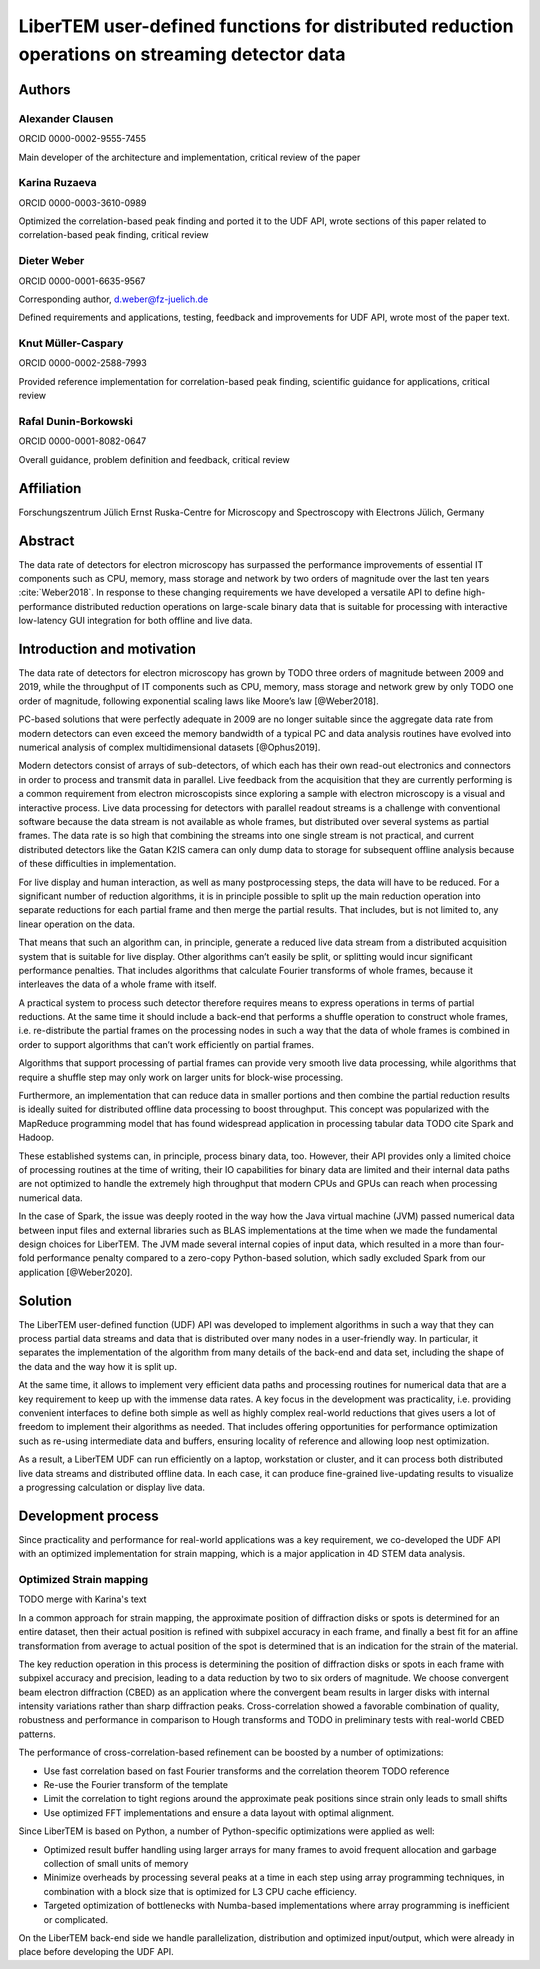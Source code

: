 LiberTEM user-defined functions for distributed reduction operations on streaming detector data
===============================================================================================

Authors
-------

Alexander Clausen
.................

ORCID 0000-0002-9555-7455

Main developer of the architecture and implementation, critical review of the paper

Karina Ruzaeva
..............

ORCID 0000-0003-3610-0989

Optimized the correlation-based peak finding and ported it to the UDF API, wrote
sections of this paper related to correlation-based peak finding, critical
review

Dieter Weber
............

ORCID 0000-0001-6635-9567 

Corresponding author, d.weber@fz-juelich.de

Defined requirements and applications, testing, feedback and improvements for
UDF API, wrote most of the paper text.

Knut Müller-Caspary
...................

ORCID 0000-0002-2588-7993

Provided reference implementation for correlation-based peak finding, scientific
guidance for applications, critical review

Rafal Dunin-Borkowski
.....................

ORCID 0000-0001-8082-0647

Overall guidance, problem definition and feedback, critical review

Affiliation
-----------

Forschungszentrum Jülich
Ernst Ruska-Centre for Microscopy and Spectroscopy with Electrons
Jülich, Germany

Abstract
--------

The data rate of detectors for electron microscopy has surpassed the performance
improvements of essential IT components such as CPU, memory, mass storage and
network by two orders of magnitude over the last ten years :cite:`Weber2018`. In
response to these changing requirements we have developed a versatile API to
define high-performance distributed reduction operations on large-scale binary
data that is suitable for processing with interactive low-latency GUI
integration for both offline and live data.

Introduction and motivation
---------------------------

The data rate of detectors for electron microscopy has grown by TODO three
orders of magnitude between 2009 and 2019, while the throughput of IT components
such as CPU, memory, mass storage and network grew by only TODO one order of
magnitude, following exponential scaling laws like Moore’s law [@Weber2018].

PC-based solutions that were perfectly adequate in 2009 are no longer suitable
since the aggregate data rate from modern detectors can even exceed the memory
bandwidth of a typical PC and data analysis routines have evolved into numerical
analysis of complex multidimensional datasets [@Ophus2019].

Modern detectors consist of arrays of sub-detectors, of which each has their own
read-out electronics and connectors in order to process and transmit data in
parallel. Live feedback from the acquisition that they are currently performing
is a common requirement from electron microscopists since exploring a sample
with electron microscopy is a visual and interactive process. Live data
processing for detectors with parallel readout streams is a challenge with
conventional software because the data stream is not available as whole frames,
but distributed over several systems as partial frames. The data rate is so high
that combining the streams into one single stream is not practical, and current
distributed detectors like the Gatan K2IS camera can only dump data to storage
for subsequent offline analysis because of these difficulties in implementation.

For live display and human interaction, as well as many postprocessing steps,
the data will have to be reduced. For a significant number of reduction
algorithms, it is in principle possible to split up the main reduction operation
into separate reductions for each partial frame and then merge the partial
results. That includes, but is not limited to, any linear operation on the data.

That means that such an algorithm can, in principle, generate a reduced live
data stream from a distributed acquisition system that is suitable for live
display. Other algorithms can’t easily be split, or splitting would incur
significant performance penalties. That includes algorithms that calculate
Fourier transforms of whole frames, because it interleaves the data of a whole
frame with itself.

A practical system to process such detector therefore requires means to express
operations in terms of partial reductions. At the same time it should include a
back-end that performs a shuffle operation to construct whole frames, i.e.
re-distribute the partial frames on the processing nodes in such a way that the
data of whole frames is combined in order to support algorithms that can’t
work efficiently on partial frames.

Algorithms that support processing of partial frames can
provide very smooth live data processing, while algorithms that require a
shuffle step may only work on larger units for block-wise processing.

Furthermore, an implementation that can reduce data in smaller portions and then
combine the partial reduction results is ideally suited for distributed offline
data processing to boost throughput. This concept was popularized with the
MapReduce programming model that has found widespread application in processing
tabular data TODO cite Spark and Hadoop.

These established systems can, in principle, process binary data, too. However,
their API provides only a limited choice of processing routines at the time of
writing, their IO capabilities for binary data are limited and their internal
data paths are not optimized to handle the extremely high throughput that modern
CPUs and GPUs can reach when processing numerical data.

In the case of Spark, the issue was deeply rooted in the way how the Java
virtual machine (JVM) passed numerical data between input files and external
libraries such as BLAS implementations at the time when we made the fundamental
design choices for LiberTEM. The JVM made several internal copies of input data,
which resulted in a more than four-fold performance penalty compared to a
zero-copy Python-based solution, which sadly excluded Spark from our application
[@Weber2020].

Solution
--------

The LiberTEM user-defined function (UDF) API was
developed to implement algorithms in such a way that they can process partial
data streams and data that is distributed over many nodes in a user-friendly
way. In particular, it separates the implementation of the algorithm from many
details of the back-end and data set, including the shape of the data and the
way how it is split up.

At the same time, it allows to implement very efficient
data paths and processing routines for numerical data that are a key requirement
to keep up with the immense data rates. A key focus in the development was
practicality, i.e. providing convenient interfaces to define both simple as well as
highly complex real-world reductions that gives users a lot of freedom to
implement their algorithms as needed. That includes offering opportunities for
performance optimization such as re-using intermediate data and buffers,
ensuring locality of reference and allowing loop nest optimization.

As a result, a LiberTEM UDF can run efficiently on a laptop, workstation or
cluster, and it can process both distributed live data streams and distributed
offline data. In each case, it can produce fine-grained live-updating results to
visualize a progressing calculation or display live data.

Development process
-------------------

Since practicality and performance for real-world applications was a key
requirement, we co-developed the UDF API with an optimized implementation for
strain mapping, which is a major application in 4D STEM data analysis.

Optimized Strain mapping
........................

TODO merge with Karina's text

In a common approach for strain mapping, the approximate position of diffraction
disks or spots is determined for an entire dataset, then their actual position
is refined with subpixel accuracy in each frame, and finally a best fit for an
affine transformation from average to actual position of the spot is determined
that is an indication for the strain of the material.

The key reduction operation in this process is determining the position of
diffraction disks or spots in each frame with subpixel accuracy and precision,
leading to a data reduction by two to six orders of magnitude. We choose
convergent beam electron diffraction (CBED) as an application where the
convergent beam results in larger disks with internal intensity variations
rather than sharp diffraction peaks. Cross-correlation showed a favorable
combination of quality, robustness and performance in comparison to Hough
transforms and TODO in preliminary tests with real-world CBED patterns.

The performance of cross-correlation-based refinement can be boosted by a number of optimizations:

* Use fast correlation based on fast Fourier transforms and the correlation theorem TODO reference
* Re-use the Fourier transform of the template
* Limit the correlation to tight regions around the approximate peak positions since strain only leads to small shifts
* Use optimized FFT implementations and ensure a data layout with optimal alignment.

Since LiberTEM is based on Python, a number of Python-specific optimizations were applied as well:

* Optimized result buffer handling using larger arrays for many frames to avoid frequent allocation and garbage collection of small units of memory
* Minimize overheads by processing several peaks at a time in each step using array programming techniques, in combination with a block size that is optimized for L3 CPU cache efficiency.
* Targeted optimization of bottlenecks with Numba-based implementations where array programming is inefficient or complicated.

On the LiberTEM back-end side we handle parallelization, distribution and optimized input/output, which were already in place before developing the UDF API.


